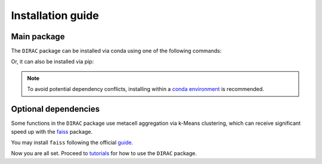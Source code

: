 Installation guide
==================

************
Main package
************

The ``DIRAC`` package can be installed via conda using one of the following commands:

.. code-block:: bash
    :linenos:

    conda install -c conda-forge -c bioconda dirac  # CPU only
    conda install -c conda-forge -c bioconda dirac pytorch-gpu  # With GPU support

Or, it can also be installed via pip:

.. code-block:: bash
    :linenos:

    pip install scglue

.. note::
    To avoid potential dependency conflicts, installing within a
    `conda environment <https://conda.io/projects/conda/en/latest/user-guide/tasks/manage-environments.html>`__
    is recommended.


*********************
Optional dependencies
*********************

Some functions in the ``DIRAC`` package use metacell aggregation via k-Means clustering,
which can receive significant speed up with the `faiss <https://github.com/facebookresearch/faiss>`__ package.

You may install ``faiss`` following the official `guide <https://github.com/facebookresearch/faiss/blob/main/INSTALL.md>`__.

Now you are all set. Proceed to `tutorials <tutorials.rst>`__ for how to use the ``DIRAC`` package.
